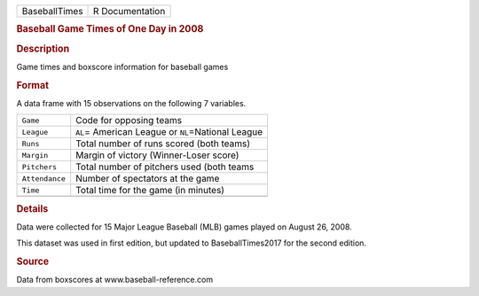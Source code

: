 .. container::

   .. container::

      ============= ===============
      BaseballTimes R Documentation
      ============= ===============

      .. rubric:: Baseball Game Times of One Day in 2008
         :name: baseball-game-times-of-one-day-in-2008

      .. rubric:: Description
         :name: description

      Game times and boxscore information for baseball games

      .. rubric:: Format
         :name: format

      A data frame with 15 observations on the following 7 variables.

      ============== =====================================================
      ``Game``       Code for opposing teams
      ``League``     ``AL``\ = American League or ``NL``\ =National League
      ``Runs``       Total number of runs scored (both teams)
      ``Margin``     Margin of victory (Winner-Loser score)
      ``Pitchers``   Total number of pitchers used (both teams
      ``Attendance`` Number of spectators at the game
      ``Time``       Total time for the game (in minutes)
      \              
      ============== =====================================================

      .. rubric:: Details
         :name: details

      Data were collected for 15 Major League Baseball (MLB) games
      played on August 26, 2008.

      This dataset was used in first edition, but updated to
      BaseballTimes2017 for the second edition.

      .. rubric:: Source
         :name: source

      Data from boxscores at www.baseball-reference.com
